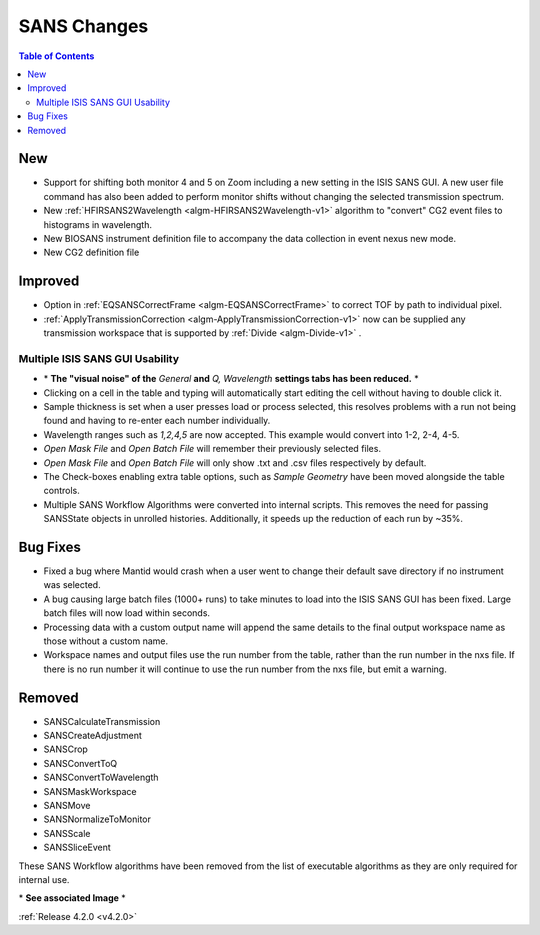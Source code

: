 ============
SANS Changes
============

.. contents:: Table of Contents
   :local:


New
###
- Support for shifting both monitor 4 and 5 on Zoom including a new setting in the
  ISIS SANS GUI. A new user file command has also been added to
  perform monitor shifts without changing the selected transmission spectrum.
- New :ref:`HFIRSANS2Wavelength <algm-HFIRSANS2Wavelength-v1>` algorithm to "convert" CG2 event files
  to histograms in wavelength.
- New BIOSANS instrument definition file to accompany the data collection in event nexus new mode.
- New CG2 definition file

Improved
########

- Option in :ref:`EQSANSCorrectFrame <algm-EQSANSCorrectFrame>` to correct
  TOF by path to individual pixel.
- :ref:`ApplyTransmissionCorrection <algm-ApplyTransmissionCorrection-v1>` now
  can be supplied any transmission workspace that is supported
  by :ref:`Divide <algm-Divide-v1>` .

.. figure:: ../../images/ISISSansInterface/q_wavelength_release_4.2.png
  :class: screenshot
  :align: center
  :figwidth: 100%
  :alt: The Q, Wavelength tab of ISIS SANS

Multiple ISIS SANS GUI Usability
-----------------------------------

- \* **The "visual noise" of the** *General* **and** *Q, Wavelength* **settings tabs has been reduced.** \*
- Clicking on a cell in the table and typing will automatically start editing
  the cell without having to double click it.
- Sample thickness is set when a user presses load or process selected,
  this resolves problems with a run not being found and having to re-enter
  each number individually.
- Wavelength ranges such as *1,2,4,5* are now accepted. This example would
  convert into 1-2, 2-4, 4-5.
- *Open Mask File* and *Open Batch File* will remember their previously
  selected files.
- *Open Mask File* and *Open Batch File* will only show .txt and .csv files
  respectively by default.
- The Check-boxes enabling extra table options, such as *Sample Geometry* have
  been moved alongside the table controls.
- Multiple SANS Workflow Algorithms were converted into internal scripts.
  This removes the need for passing SANSState objects in unrolled histories.
  Additionally, it speeds up the reduction of each run by ~35%.

Bug Fixes
##########

- Fixed a bug where Mantid would crash when a user went to change their default
  save directory if no instrument was selected.
- A bug causing large batch files (1000+ runs) to take minutes to load into the
  ISIS SANS GUI has been fixed. Large batch files will now load within seconds.
- Processing data with a custom output name will append the same details to
  the final output workspace name as those without a custom name.
- Workspace names and output files use the run number from the table, rather
  than the run number in the nxs file. If there is no run number it will
  continue to use the run number from the nxs file, but emit a warning.

Removed
#######

- SANSCalculateTransmission
- SANSCreateAdjustment
- SANSCrop
- SANSConvertToQ
- SANSConvertToWavelength
- SANSMaskWorkspace
- SANSMove
- SANSNormalizeToMonitor
- SANSScale
- SANSSliceEvent

These SANS Workflow algorithms have been removed from the list of executable algorithms as they are only required for internal use.

\* **See associated Image** \*

:ref:`Release 4.2.0 <v4.2.0>`
